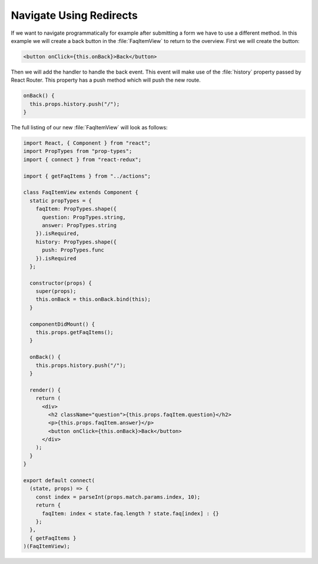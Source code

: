 .. _redirects-label:

========================
Navigate Using Redirects
========================

If we want to navigate programmatically for example after submitting a form we have to use a different method.
In this example we will create a back button in the :file:`FaqItemView` to return to the overview.
First we will create the button:

.. code-block:: jsx

    <button onClick={this.onBack}>Back</button>

Then we will add the handler to handle the back event.
This event will make use of the :file:`history` property passed by React Router.
This property has a push method which will push the new route.

.. code-block:: jsx

    onBack() {
      this.props.history.push("/");
    }

The full listing of our new :file:`FaqItemView` will look as follows:

.. code-block:: jsx

    import React, { Component } from "react";
    import PropTypes from "prop-types";
    import { connect } from "react-redux";

    import { getFaqItems } from "../actions";

    class FaqItemView extends Component {
      static propTypes = {
        faqItem: PropTypes.shape({
          question: PropTypes.string,
          answer: PropTypes.string
        }).isRequired,
        history: PropTypes.shape({
          push: PropTypes.func
        }).isRequired
      };

      constructor(props) {
        super(props);
        this.onBack = this.onBack.bind(this);
      }

      componentDidMount() {
        this.props.getFaqItems();
      }

      onBack() {
        this.props.history.push("/");
      }

      render() {
        return (
          <div>
            <h2 className="question">{this.props.faqItem.question}</h2>
            <p>{this.props.faqItem.answer}</p>
            <button onClick={this.onBack}>Back</button>
          </div>
        );
      }
    }

    export default connect(
      (state, props) => {
        const index = parseInt(props.match.params.index, 10);
        return {
          faqItem: index < state.faq.length ? state.faq[index] : {}
        };
      },
      { getFaqItems }
    )(FaqItemView);
